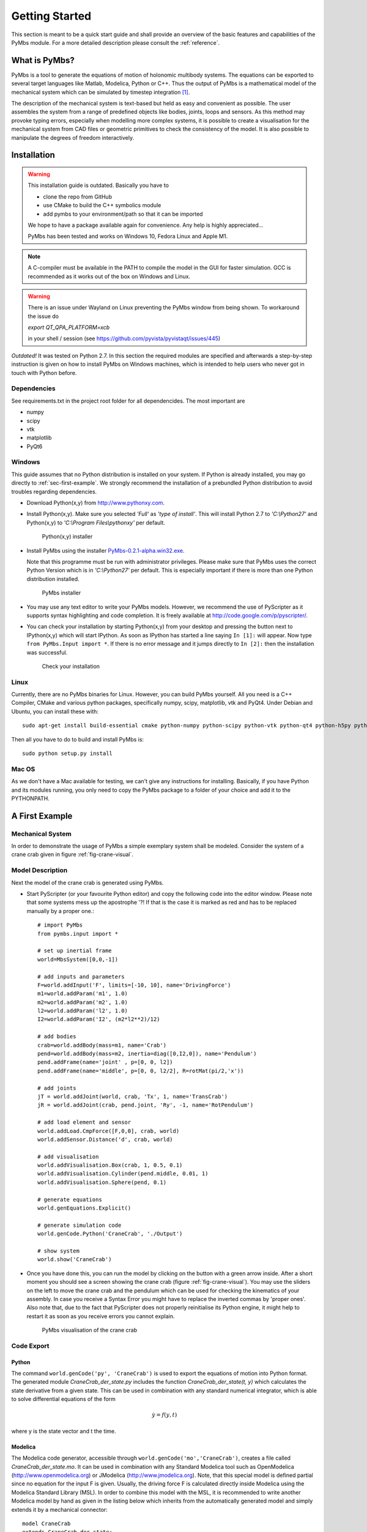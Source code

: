 Getting Started
===============

This section is meant to be a quick start guide and shall provide an overview
of the basic features and capabilities of the PyMbs module. For a more detailed
description please consult the :ref:`reference`.

What is PyMbs?
--------------

PyMbs is a tool to generate the equations of motion of holonomic multibody
systems. The equations can be exported to several target languages like Matlab,
Modelica, Python or C++. Thus the output of PyMbs is a mathematical model of
the mechanical system which can be simulated by timestep integration [#simulation]_.

The description of the mechanical system is text-based but held as easy and
convenient as possible. The user assembles the system from a range of
predefined objects like bodies, joints, loops and sensors. As this method
may provoke typing errors, especially when modelling more complex systems,
it is possible to create a visualisation for the mechanical system
from CAD files or geometric primitives to check the consistency of the model.
It is also possible to manipulate the degrees of freedom interactively.

Installation
------------

.. warning::
	This installation guide is outdated. Basically you have to

	* clone the repo from GitHub
	* use CMake to build the C++ symbolics module
	* add pymbs to your environment/path so that it can be imported

	We hope to have a package available again for convenience. Any help is highly appreciated...

	PyMbs has been tested and works on Windows 10, Fedora Linux and Apple M1.

.. note::
	A C-compiler must be available in the PATH to compile the model in the GUI for
	faster simulation. GCC is recommended as it works out of the box on Windows
	and Linux.

.. warning::
    There is an issue under Wayland on Linux preventing the PyMbs window from being shown.
    To workaround the issue do

    `export QT_QPA_PLATFORM=xcb`

    in your shell / session (see https://github.com/pyvista/pyvistaqt/issues/445)

*Outdated!* It was tested on Python 2.7. In this section the required modules are specified
and afterwards a step-by-step instruction is given on how to install PyMbs on
Windows machines, which is intended to help users who never got in touch with
Python before.

Dependencies
^^^^^^^^^^^^

See requirements.txt in the project root folder for all dependencides. The most important are

* numpy
* scipy
* vtk
* matplotlib
* PyQt6

Windows
^^^^^^^

This guide assumes that no Python distribution is installed on your system. If
Python is already installed, you may go directly to :ref:`sec-first-example`.
We strongly recommend the installation of a prebundled Python distribution to
avoid troubles regarding dependencies.

* Download Python(x,y) from http://www.pythonxy.com.
* Install Python(x,y). Make sure you selected *'Full'* as *'type of
  install'*. This will install Python 2.7
  to *'C:\\Python27'* and Python(x,y) to *'C:\\Program Files\\pythonxy'* per
  default.

  .. figure:: img/install-step1.jpg

	   Python(x,y) installer

* Install PyMbs using the installer `PyMbs-0.2.1-alpha.win32.exe <https://bitbucket.org/pymbs/pymbs/downloads/PyMbs-0.2.1-alpha.win32.exe>`_.

  Note that this programme must be run with administrator privileges. Please
  make sure that PyMbs uses the correct Python Version which is in
  *'C:\\Python27'* per default. This is especially important if there is more
  than one Python distribution installed.

  .. figure:: img/install-step2.jpg

     PyMbs installer

* You may use any text editor to write your PyMbs models. However, we recommend
  the use of PyScripter as it supports syntax highlighting and code completion.
  It is freely available at `http://code.google.com/p/pyscripter/
  <http://code.google.com/p/pyscripter/>`_.

* You can check your installation by starting Python(x,y) from your desktop and
  pressing the button next to IPython(x,y) which will start IPython. As soon
  as IPython has started a line saying ``In [1]:`` will appear. Now type
  ``from PyMbs.Input import *``. If there is no error message and it jumps
  directly to ``In [2]:`` then the installation was successful.

  .. figure:: img/install-step3.jpg

     Check your installation

Linux
^^^^^

Currently, there are no PyMbs binaries for Linux. However, you can build
PyMbs yourself. All you need is a C++ Compiler, CMake and various python
packages, specifically numpy, scipy, matplotlib, vtk and PyQt4. Under
Debian and Ubuntu, you can install these with::

    sudo apt-get install build-essential cmake python-numpy python-scipy python-vtk python-qt4 python-h5py python-matplotlib

Then all you have to do to build and install PyMbs is::

    sudo python setup.py install

Mac OS
^^^^^^

As we don't have a Mac available for testing, we can't give any instructions
for installing. Basically, if you have Python and its modules running, you only
need to copy the PyMbs package to a folder of your choice and add it to the
PYTHONPATH.

.. _sec-first-example:

A First Example
---------------

Mechanical System
^^^^^^^^^^^^^^^^^
In order to demonstrate the usage of PyMbs a simple exemplary system shall be
modeled. Consider the system of a crane crab given in figure
:ref:`fig-crane-visual`.

Model Description
^^^^^^^^^^^^^^^^^
Next the model of the crane crab is generated using PyMbs.

* Start PyScripter (or your favourite Python editor) and copy the following code into
  the editor window. Please note that some systems mess up the apostrophe '?!
  If that is the case it is marked as red and has to be replaced manually by a proper one.::

		# import PyMbs
		from pymbs.input import *

		# set up inertial frame
		world=MbsSystem([0,0,-1])

		# add inputs and parameters
		F=world.addInput('F', limits=[-10, 10], name='DrivingForce')
		m1=world.addParam('m1', 1.0)
		m2=world.addParam('m2', 1.0)
		l2=world.addParam('l2', 1.0)
		I2=world.addParam('I2', (m2*l2**2)/12)

		# add bodies
		crab=world.addBody(mass=m1, name='Crab')
		pend=world.addBody(mass=m2, inertia=diag([0,I2,0]), name='Pendulum')
		pend.addFrame(name='joint' , p=[0, 0, l2])
		pend.addFrame(name='middle', p=[0, 0, l2/2], R=rotMat(pi/2,'x'))

		# add joints
		jT = world.addJoint(world, crab, 'Tx', 1, name='TransCrab')
		jR = world.addJoint(crab, pend.joint, 'Ry', -1, name='RotPendulum')

		# add load element and sensor
		world.addLoad.CmpForce([F,0,0], crab, world)
		world.addSensor.Distance('d', crab, world)

		# add visualisation
		world.addVisualisation.Box(crab, 1, 0.5, 0.1)
		world.addVisualisation.Cylinder(pend.middle, 0.01, 1)
		world.addVisualisation.Sphere(pend, 0.1)

		# generate equations
		world.genEquations.Explicit()

		# generate simulation code
		world.genCode.Python('CraneCrab', './Output')

		# show system
		world.show('CraneCrab')

* Once you have done this, you can run the model by clicking on the button
  with a green arrow inside. After a short moment you should see a screen showing
  the crane crab (figure :ref:`fig-crane-visual`). You may use the sliders on
  the left to move the crane crab and the pendulum which can be used for
  checking the kinematics of your assembly.
  In case you receive a Syntax Error you might have to replace the inverted commas
  by 'proper ones'.
  Also note that, due to the fact that PyScripter does not properly reinitialise its
  Python engine, it might help to restart it as soon as you receive errors you cannot
  explain.

  .. _fig-crane-visual:
  .. figure:: img/crane-visual.jpg

	   PyMbs visualisation of the crane crab

Code Export
^^^^^^^^^^^
Python
""""""
The command ``world.genCode('py', 'CraneCrab')`` is used to export the
equations of motion into Python format. The generated module
*CraneCrab_der_state.py* includes the function *CraneCrab_der_state(t,
y)* which calculates the state derivative from a given state. This can be used in combination with any standard numerical integrator, which is able to solve differential equations of the form

.. math::

   \dot{y} = f(y,t)

where y is the state vector and t the time.

Modelica
""""""""
The Modelica code generator, accessible through ``world.genCode('mo','CraneCrab')``, creates a file called
*CraneCrab_der_state.mo*. It can be used in combination with any Standard
Modelica tool such as OpenModelica (http://www.openmodelica.org) or
JModelica (http://www.jmodelica.org). Note, that this special model is defined partial since no equation for the input F is given. Usually, the driving force F is calculated directly inside Modelica using the Modelica Standard Library (MSL). In order to combine this model with the MSL, it is recommended to write another Modelica model by hand as given in the listing below which inherits from the automatically generated
model and simply extends it by a mechanical connector::

	model CraneCrab
	extends CraneCrab_der_state;
		import Modelica.Mechanics.Translational.*;
		Interfaces.Flange_b flange;
	equation
		flange.f = F;
		flange.s = d[1];
	end CraneCrab;

Matlab
""""""
The MATLAB code generation is more involved since five different files are generated

**CraneCrab_sim.m**
Basic simulation file. It defines the initial values, start time and
stop time and calls the solver.

**CraneCrab_der_state.m**
This file features the calculation of all state derivatives of the form

.. math::

   \dot{y} = f\left(t,y \right)

**CraneCrab\_inputs.m**
This function is called from CraneCrab_der_state.m. Here one can implement its
own algorithms to generate inputs to the system.

**CraneCrab_sensors.m**
PyMbs separates the calculation of sensor values from the state derivatives.
The function within CraneCrab_sensors returns a struct containing all sensor
values if passed a state vector, i.e.

.. math::

   S = g\left(t,y \right)

**CraneCrab_visual.m**
This file can be used to visualise the system according to the description in
the PyMbs model description. It features a function that takes the result from
the MATLAB Solvers, i.e. a vector T containing all time values and a matrix Y
where each row is a state vector. The column corresponds to the time value in
T. There is third parameter fak which can be used to slow the visualisation
down if chosen greater than one.





.. rubric:: Footnotes

.. [#simulation] Timestep integration is not (yet) a feature of PyMbs.
